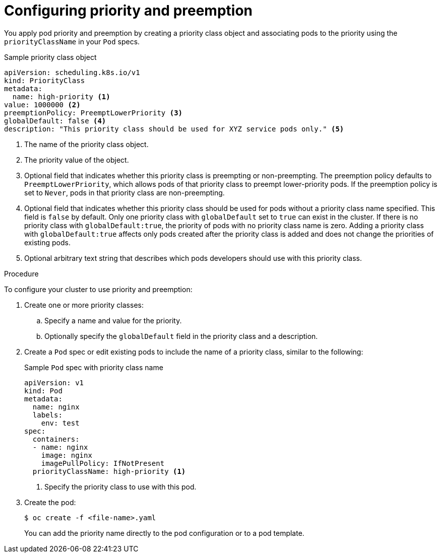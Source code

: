 // Module included in the following assemblies:
//
// * nodes/nodes-pods-priority.adoc

[id="nodes-pods-priority-configuring_{context}"]
= Configuring priority and preemption

[role="_abstract"]
You apply pod priority and preemption by creating a priority class object and associating pods to the priority using the
`priorityClassName` in your `Pod` specs.

.Sample priority class object
[source,yaml]
----
apiVersion: scheduling.k8s.io/v1
kind: PriorityClass
metadata:
  name: high-priority <1>
value: 1000000 <2>
preemptionPolicy: PreemptLowerPriority <3>
globalDefault: false <4>
description: "This priority class should be used for XYZ service pods only." <5>
----
<1> The name of the priority class object.
<2> The priority value of the object.
<3> Optional field that indicates whether this priority class is preempting or non-preempting. The preemption policy defaults to `PreemptLowerPriority`, which allows pods of that priority class to preempt lower-priority pods. If the preemption policy is set to `Never`, pods in that priority class are non-preempting.
<4> Optional field that indicates whether this priority class should be used for pods without a priority class name specified. This field is `false` by default. Only one priority class with `globalDefault` set to `true` can exist in the cluster. If there is no priority class with `globalDefault:true`, the priority of pods with no priority class name is zero. Adding a priority class with `globalDefault:true` affects only pods created after the priority class is added and does not change the priorities of existing pods.
<5> Optional arbitrary text string that describes which pods developers should use with this priority class.

.Procedure

To configure your cluster to use priority and preemption:

. Create one or more priority classes:

.. Specify a name and value for the priority.

.. Optionally specify the `globalDefault` field in the priority class and a description.

. Create a `Pod` spec or edit existing pods to include the name of a priority class, similar to the following:
+
.Sample `Pod` spec with priority class name
[source,yaml]
----
apiVersion: v1
kind: Pod
metadata:
  name: nginx
  labels:
    env: test
spec:
  containers:
  - name: nginx
    image: nginx
    imagePullPolicy: IfNotPresent
  priorityClassName: high-priority <1>
----
<1> Specify the priority class to use with this pod.

. Create the pod:
+
[source,terminal]
----
$ oc create -f <file-name>.yaml
----
+
You can add the priority name directly to the pod configuration or to a pod template.
